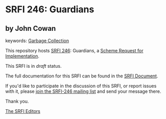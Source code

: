 
* SRFI 246: Guardians

** by John Cowan



keywords: [[https://srfi.schemers.org/?keywords=garbage-collection][Garbage Collection]]

This repository hosts [[https://srfi.schemers.org/srfi-246/][SRFI 246]]: Guardians, a [[https://srfi.schemers.org/][Scheme Request for Implementation]].

This SRFI is in /draft/ status.

The full documentation for this SRFI can be found in the [[https://srfi.schemers.org/srfi-246/srfi-246.html][SRFI Document]].

If you'd like to participate in the discussion of this SRFI, or report issues with it, please [[https://srfi.schemers.org/srfi-246/][join the SRFI-246 mailing list]] and send your message there.

Thank you.

[[mailto:srfi-editors@srfi.schemers.org][The SRFI Editors]]
